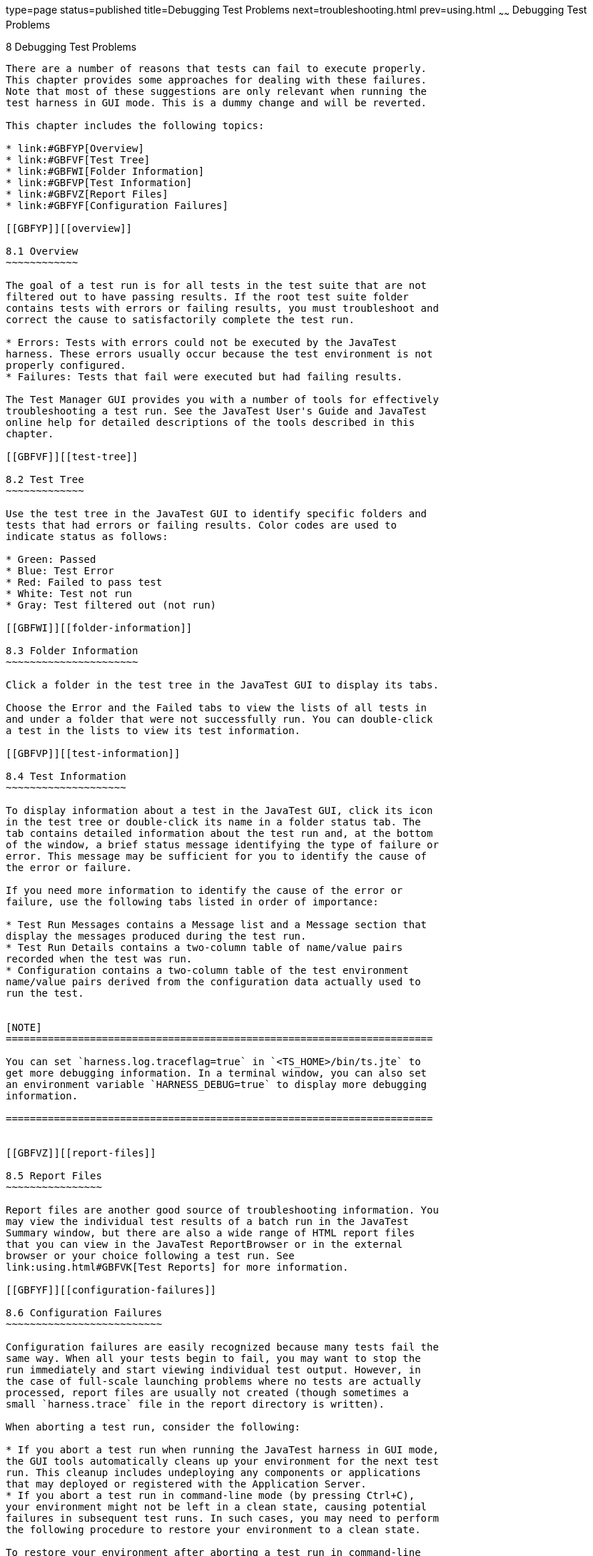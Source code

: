 type=page
status=published
title=Debugging Test Problems
next=troubleshooting.html
prev=using.html
~~~~~~
Debugging Test Problems
=======================

[[GBFUV]][[debugging-test-problems]]

8 Debugging Test Problems
-------------------------

There are a number of reasons that tests can fail to execute properly.
This chapter provides some approaches for dealing with these failures.
Note that most of these suggestions are only relevant when running the
test harness in GUI mode. This is a dummy change and will be reverted.

This chapter includes the following topics:

* link:#GBFYP[Overview]
* link:#GBFVF[Test Tree]
* link:#GBFWI[Folder Information]
* link:#GBFVP[Test Information]
* link:#GBFVZ[Report Files]
* link:#GBFYF[Configuration Failures]

[[GBFYP]][[overview]]

8.1 Overview
~~~~~~~~~~~~

The goal of a test run is for all tests in the test suite that are not
filtered out to have passing results. If the root test suite folder
contains tests with errors or failing results, you must troubleshoot and
correct the cause to satisfactorily complete the test run.

* Errors: Tests with errors could not be executed by the JavaTest
harness. These errors usually occur because the test environment is not
properly configured.
* Failures: Tests that fail were executed but had failing results.

The Test Manager GUI provides you with a number of tools for effectively
troubleshooting a test run. See the JavaTest User's Guide and JavaTest
online help for detailed descriptions of the tools described in this
chapter.

[[GBFVF]][[test-tree]]

8.2 Test Tree
~~~~~~~~~~~~~

Use the test tree in the JavaTest GUI to identify specific folders and
tests that had errors or failing results. Color codes are used to
indicate status as follows:

* Green: Passed
* Blue: Test Error
* Red: Failed to pass test
* White: Test not run
* Gray: Test filtered out (not run)

[[GBFWI]][[folder-information]]

8.3 Folder Information
~~~~~~~~~~~~~~~~~~~~~~

Click a folder in the test tree in the JavaTest GUI to display its tabs.

Choose the Error and the Failed tabs to view the lists of all tests in
and under a folder that were not successfully run. You can double-click
a test in the lists to view its test information.

[[GBFVP]][[test-information]]

8.4 Test Information
~~~~~~~~~~~~~~~~~~~~

To display information about a test in the JavaTest GUI, click its icon
in the test tree or double-click its name in a folder status tab. The
tab contains detailed information about the test run and, at the bottom
of the window, a brief status message identifying the type of failure or
error. This message may be sufficient for you to identify the cause of
the error or failure.

If you need more information to identify the cause of the error or
failure, use the following tabs listed in order of importance:

* Test Run Messages contains a Message list and a Message section that
display the messages produced during the test run.
* Test Run Details contains a two-column table of name/value pairs
recorded when the test was run.
* Configuration contains a two-column table of the test environment
name/value pairs derived from the configuration data actually used to
run the test.


[NOTE]
=======================================================================

You can set `harness.log.traceflag=true` in `<TS_HOME>/bin/ts.jte` to
get more debugging information. In a terminal window, you can also set
an environment variable `HARNESS_DEBUG=true` to display more debugging
information.

=======================================================================


[[GBFVZ]][[report-files]]

8.5 Report Files
~~~~~~~~~~~~~~~~

Report files are another good source of troubleshooting information. You
may view the individual test results of a batch run in the JavaTest
Summary window, but there are also a wide range of HTML report files
that you can view in the JavaTest ReportBrowser or in the external
browser or your choice following a test run. See
link:using.html#GBFVK[Test Reports] for more information.

[[GBFYF]][[configuration-failures]]

8.6 Configuration Failures
~~~~~~~~~~~~~~~~~~~~~~~~~~

Configuration failures are easily recognized because many tests fail the
same way. When all your tests begin to fail, you may want to stop the
run immediately and start viewing individual test output. However, in
the case of full-scale launching problems where no tests are actually
processed, report files are usually not created (though sometimes a
small `harness.trace` file in the report directory is written).

When aborting a test run, consider the following:

* If you abort a test run when running the JavaTest harness in GUI mode,
the GUI tools automatically cleans up your environment for the next test
run. This cleanup includes undeploying any components or applications
that may deployed or registered with the Application Server.
* If you abort a test run in command-line mode (by pressing Ctrl+C),
your environment might not be left in a clean state, causing potential
failures in subsequent test runs. In such cases, you may need to perform
the following procedure to restore your environment to a clean state.

To restore your environment after aborting a test run in command-line
mode, perform these steps.

1.  Log in to the Application Server with the `asadmin` command.
2.  List all registered components with the `asadmin list-components`
command.
3.  Undeploy any listed components related to your test run with the
`asadmin undeploy` listed_component command.


